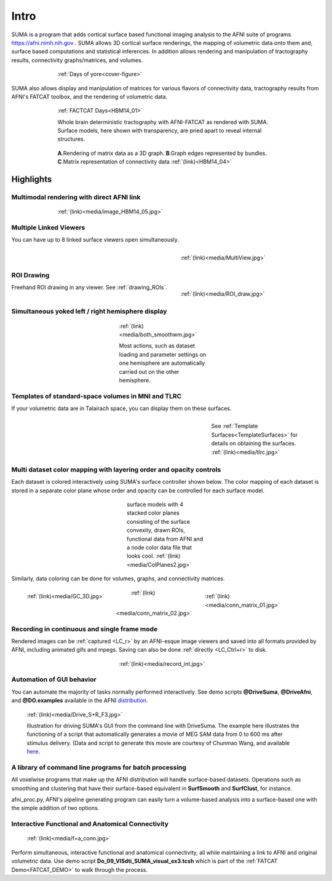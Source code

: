 .. _cover:

*********
**Intro**
*********

.. _surface-based:

SUMA is a program that adds cortical surface based functional imaging analysis to the AFNI suite of programs https://afni.nimh.nih.gov . SUMA allows 3D cortical surface renderings, the mapping of volumetric data onto them and, surface based computations and statistical inferences. In addition allows rendering and manipulation of tractography results, connectivity graphs/matrices, and volumes. 

.. _cover-figure:

.. figure:: media/Cover2.jpg
   :figwidth: 70%
   :align: center
   :target: ../_images/Cover2.jpg
   
   :ref:`Days of yore<cover-figure>`
   
.. _connectivity-data:

SUMA also allows display and manipulation of matrices for various flavors of connectivity data, tractography results from AFNI's FATCAT toolbox, and the rendering of volumetric data.

.. _HBM14_01:
  
.. figure:: media/image_HBM14_01.jpg
   :figwidth: 70%
   :align: center
   :target: ../_images/image_HBM14_01.jpg
   
   :ref:`FACTCAT Days<HBM14_01>`
   
   Whole brain deterministic tractography with AFNI-FATCAT as rendered with SUMA. Surface models, here shown with transparency, are pried apart to reveal internal structures.

.. _HBM14_04:

.. figure:: media/image_HBM14_04.jpg
   :figwidth: 70%
   :align: center
   :target: ../_images/image_HBM14_04.jpg
      
   **A**.Rendering of matrix data as a 3D graph. **B**.Graph edges represented by bundles. **C**.Matrix representation of connectivity data :ref:`(link)<HBM14_04>`


.. _highlights:


Highlights
==========

Multimodal rendering with direct AFNI link
------------------------------------------

.. figure:: media/image_HBM14_05.jpg
   :figwidth: 70%
   :align: center
   :target: ../_images/image_HBM14_05.jpg
   :name:    media/image_HBM14_05.jpg
   
   :ref:`(link)<media/image_HBM14_05.jpg>`

Multiple Linked Viewers
-----------------------

You can have up to 8 linked surface viewers open simultaneously.

.. figure:: media/MultiView.jpg
   :figwidth: 40%
   :align: right
   :target: ../_images/MultiView.jpg
   :name: media/MultiView.jpg
   
   :ref:`(link)<media/MultiView.jpg>`
   
.. container:: clearer
   
   .. image:: media/blank.jpg
   
ROI Drawing
-----------

.. figure:: media/ROI_draw.jpg
   :figwidth: 40%
   :align: right
   :target: ../_images/ROI_draw.jpg
   :name: media/ROI_draw.jpg
   
   :ref:`(link)<media/ROI_draw.jpg>`
   
.. container:: clearer
   
   .. image:: media/blank.jpg
   

Freehand ROI drawing in any viewer. See :ref:`drawing_ROIs`.


Simultaneous yoked left / right hemisphere display
--------------------------------------------------

.. figure:: media/both_smoothwm.jpg
   :figwidth: 30%
   :align: center
   :target: ../_images/both_smoothwm.jpg
   :name: media/both_smoothwm.jpg
   
   :ref:`(link)<media/both_smoothwm.jpg>`
   
   Most actions, such as dataset loading and parameter settings on one hemisphere are automatically carried out on the other hemisphere.

.. container:: clearer
   
   .. image:: media/blank.jpg
   

Templates of standard-space volumes in MNI and TLRC
--------------------------------------------------- 

If your volumetric data are in Talairach space, you can display them on these surfaces.

.. figure:: media/tlrc.jpg
   :figwidth: 30%
   :align: right
   :target: ../_images/tlrc.jpg
   :name: media/tlrc.jpg
   
   See :ref:`Template Surfaces<TemplateSurfaces>` for details on obtaining the surfaces. :ref:`(link)<media/tlrc.jpg>`
   
.. container:: clearer
   
   .. image:: media/blank.jpg
   

Multi dataset color mapping with layering order and opacity controls
--------------------------------------------------------------------

Each dataset is colored interactively using SUMA's surface controller shown below. The color mapping of each dataset is stored in a separate color plane whose order and opacity can be controlled for each surface model.

.. figure:: media/ColPlanes2.jpg
   :figwidth: 25%
   :align: center
   :target: ../_images/ColPlanes2.jpg
   :name: media/ColPlanes2.jpg
   
   surface models with 4 stacked color planes consisting of the surface convexity, drawn ROIs, functional data from AFNI  and a node color data file that looks cool. :ref:`(link)<media/ColPlanes2.jpg>`
   
.. container:: clearer
   
   .. image:: media/blank.jpg
   

Similarly, data coloring can be done for volumes, graphs, and  connectivity matrices.


.. figure:: media/GC_3D.jpg
   :align: left
   :figwidth: 32%
   :target: ../_images/GC_3D.jpg
   :name: media/GC_3D.jpg
   
   :ref:`(link)<media/GC_3D.jpg>`
      
.. figure:: media/conn_matrix_01.jpg
   :align: right
   :figwidth: 32%
   :target: ../_images/conn_matrix_01.jpg
   :name: media/conn_matrix_01.jpg
   
   :ref:`(link)<media/conn_matrix_01.jpg>`
   
.. figure:: media/conn_matrix_02.jpg
   :align: center
   :figwidth: 32%
   :target: ../_images/conn_matrix_02.jpg
   :name: media/conn_matrix_02.jpg
   
   :ref:`(link)<media/conn_matrix_02.jpg>`
   
.. container:: clearer
   
   .. image:: media/blank.jpg
   
   
Recording in continuous and single frame mode
---------------------------------------------

Rendered images can be :ref:`captured <LC_r>` by an AFNI-esque image viewers and saved into all formats provided by AFNI, including animated gifs and mpegs. Saving can also be done :ref:`directly <LC_Ctrl+r>` to disk.

.. figure:: media/record_int.jpg
   :figwidth: 30%
   :align: center
   :target: ../_images/record_int.jpg
   :name: media/record_int.jpg
   
   :ref:`(link)<media/record_int.jpg>`
   
.. container:: clearer
   
   .. image:: media/blank.jpg


Automation of GUI behavior
--------------------------

You can automate the majority of tasks normally performed interactively. See demo scripts **@DriveSuma**, **@DriveAfni**, and **@DO.examples** available in the AFNI `distribution <https://afni.nimh.nih.gov/afni/download/afni/releases/latest>`_.

.. figure:: media/Drive_S+R_F3.jpg
   :figwidth: 90%
   :align: center
   :target: ../_images/Drive_S+R_F3.jpg
   :name: media/Drive_S+R_F3.jpg
   
   :ref:`(link)<media/Drive_S+R_F3.jpg>`

   Illustration for driving SUMA's GUI from the command line with DriveSuma. The example here illustrates the functioning of a script that automatically generates a movie of MEG SAM data from 0 to 600 ms after stimulus delivery. (Data and script to generate this movie are courtesy of Chunmao Wang, and available `here <https://afni.nimh.nih.gov/pub/dist/tgz/SumaMovieDemo.tgz>`_.

.. container:: clearer
   
   .. image:: media/blank.jpg
   
   

A library of command line programs for batch processing
-------------------------------------------------------

All voxelwise programs that make up the AFNI distribution will handle surface-based datasets. Operations such as smoothing and clustering that have their surface-based equivalent in **SurfSmooth** and **SurfClust**, for instance.

afni_proc.py, AFNI's pipeline generating program can easily turn a volume-based analysis into a surface-based one with the simple addition of two options.
 

Interactive Functional and Anatomical Connectivity
--------------------------------------------------

.. figure:: media/f+a_conn.jpg
   :figwidth: 90%
   :align: center
   :target: ../_images/f+a_conn.jpg
   :name: media/f+a_conn.jpg
   
   :ref:`(link)<media/f+a_conn.jpg>`
   
Perform simultaneous, interactive functional and anatomical connectivity, all while maintaining a link to AFNI and original volumetric data. Use demo script **Do_09_VISdti_SUMA_visual_ex3.tcsh** which is part of the :ref:`FATCAT Demo<FATCAT_DEMO>` to walk through the process.  
